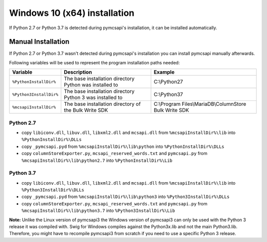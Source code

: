 Windows 10 (x64) installation
=============================

If Python 2.7 or Python 3.7 is detected during pymcsapi's installation, it can be installed automatically.

Manual Installation
-------------------

If Python 2.7 or Python 3.7 wasn't detected during pymcsapi's installation you can install pymcsapi manually afterwards.

Following variables will be used to represent the program installation paths needed:

.. tabularcolumns:: |p{3.8cm}|p{6cm}|p{6.2cm}|

+-------------------------+-----------------------------------------------------------+-----------------------------------------------------------+
| Variable                | Description                                               | Example                                                   |
+=========================+===========================================================+===========================================================+
| ``%PythonInstallDir%``  | The base installation directory Python was installed to   | C:\\Python27                                              |
+-------------------------+-----------------------------------------------------------+-----------------------------------------------------------+
| ``%Python3InstallDir%`` | The base installation directory Python 3 was installed to | C:\\Python37                                              |
+-------------------------+-----------------------------------------------------------+-----------------------------------------------------------+
| ``%mcsapiInstallDir%``  | The base installation directory of the Bulk Write SDK     | C:\\Program Files\\MariaDB\\ColumnStore Bulk Write SDK    |
+-------------------------+-----------------------------------------------------------+-----------------------------------------------------------+

Python 2.7
^^^^^^^^^^
- copy ``libiconv.dll``, ``libuv.dll``, ``libxml2.dll`` and ``mcsapi.dll`` from ``%mcsapiInstallDir%\lib`` into ``%PythonInstallDir%\DLLs``
- copy ``_pymcsapi.pyd`` from  ``%mcsapiInstallDir%\lib\python`` into ``%PythonInstallDir%\DLLs``
- copy ``columnStoreExporter.py``, ``mcsapi_reserved_words.txt`` and ``pymcsapi.py`` from ``%mcsapiInstallDir%\lib\python2.7`` into ``%PythonInstallDir%\Lib``

Python 3.7
^^^^^^^^^^
- copy ``libiconv.dll``, ``libuv.dll``, ``libxml2.dll`` and ``mcsapi.dll`` from ``%mcsapiInstallDir%\lib`` into ``%Python3InstallDir%\DLLs``
- copy ``_pymcsapi.pyd`` from  ``%mcsapiInstallDir%\lib\python3`` into ``%Python3InstallDir%\DLLs``
- copy ``columnStoreExporter.py``, ``mcsapi_reserved_words.txt`` and ``pymcsapi.py`` from ``%mcsapiInstallDir%\lib\python3.7`` into ``%Python3InstallDir%\Lib``

**Note:** Unlike the Linux version of pymcsapi3 the Windows version of pymcsapi3 can only be used with the Python 3 release it was compiled with. Swig for Windows compiles against the Python3x.lib and not the main Python3.lib. Therefore, you might have to recompile pymcsapi3 from scratch if you need to use a specific Python 3 release.
